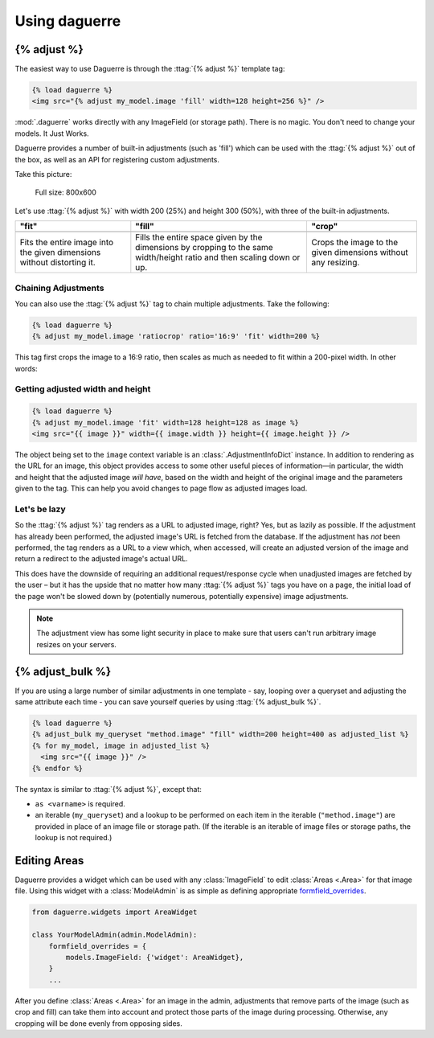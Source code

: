 Using daguerre
==============

.. module:: daguerre.templatetags.daguerre

.. templatetag:: {% adjust %}

{% adjust %}
++++++++++++

The easiest way to use Daguerre is through the :ttag:`{% adjust %}`
template tag:

.. code-block:: html+django

    {% load daguerre %}
    <img src="{% adjust my_model.image 'fill' width=128 height=256 %}" />

:mod:`.daguerre` works directly with any ImageField (or storage path).
There is no magic. You don't need to change your models. It Just Works.

Daguerre provides a number of built-in adjustments (such as 'fill') which
can be used with the :ttag:`{% adjust %}` out of the box, as well as an
API for registering custom adjustments.

Take this picture:

.. figure:: /_static/cat.jpg

    Full size: 800x600

Let's use :ttag:`{% adjust %}` with width 200 (25%) and height 300
(50%), with three of the built-in adjustments.

+-----------------------------------+------------------------------------+------------------------------------+
| "fit"                             | "fill"                             | "crop"                             |
+===================================+====================================+====================================+
| .. image:: /_static/cat_fit.jpg   | .. image:: /_static/cat_fill.jpg   | .. image:: /_static/cat_crop.jpg   |
+-----------------------------------+------------------------------------+------------------------------------+
| Fits the entire image into the    | Fills the entire space given by    | Crops the image to the given       |
| given dimensions without          | the dimensions by cropping to the  | dimensions without any resizing.   |
| distorting it.                    | same width/height ratio and then   |                                    |
|                                   | scaling down or up.                |                                    |
+-----------------------------------+------------------------------------+------------------------------------+

Chaining Adjustments
--------------------

You can also use the :ttag:`{% adjust %}` tag to chain multiple
adjustments. Take the following:

.. code-block:: html+django

    {% load daguerre %}
    {% adjust my_model.image 'ratiocrop' ratio='16:9' 'fit' width=200 %}

This tag first crops the image to a 16:9 ratio, then scales as much as
needed to fit within a 200-pixel width. In other words:

.. image:: /_static/cat_ratiocrop_fit.jpg

.. seealso:: :mod:`daguerre.adjustments` for more built-in adjustments.

Getting adjusted width and height
---------------------------------

.. code-block:: html+django

    {% load daguerre %}
    {% adjust my_model.image 'fit' width=128 height=128 as image %}
    <img src="{{ image }}" width={{ image.width }} height={{ image.height }} />

The object being set to the ``image`` context variable is an
:class:`.AdjustmentInfoDict` instance. In addition to rendering as
the URL for an image, this object provides access to some other
useful pieces of information—in particular, the width and height
that the adjusted image *will have*, based on the width and height
of the original image and the parameters given to the tag. This can
help you avoid changes to page flow as adjusted images load.

Let's be lazy
-------------

So the :ttag:`{% adjust %}` tag renders as a URL to adjusted image,
right? Yes, but as lazily as possible. If the adjustment has already
been performed, the adjusted image's URL is fetched from the database.
If the adjustment has *not* been performed, the tag renders as a URL
to a view which, when accessed, will create an adjusted version of the
image and return a redirect to the adjusted image's actual URL.

This does have the downside of requiring an additional
request/response cycle when unadjusted images are fetched by the user
– but it has the upside that no matter how many :ttag:`{% adjust %}`
tags you have on a page, the initial load of the page won't be slowed
down by (potentially numerous, potentially expensive) image
adjustments.

.. note::

    The adjustment view has some light security in place to
    make sure that users can't run arbitrary image resizes on your
    servers.


.. templatetag:: {% adjust_bulk %}

{% adjust_bulk %}
+++++++++++++++++

If you are using a large number of similar adjustments in one
template - say, looping over a queryset and adjusting the same
attribute each time - you can save yourself queries by using
:ttag:`{% adjust_bulk %}`.

.. code-block:: html+django

    {% load daguerre %}
    {% adjust_bulk my_queryset "method.image" "fill" width=200 height=400 as adjusted_list %}
    {% for my_model, image in adjusted_list %}
      <img src="{{ image }}" />
    {% endfor %}

The syntax is similar to :ttag:`{% adjust %}`, except that:

* ``as <varname>`` is required.
* an iterable (``my_queryset``) and a lookup to be performed on each
  item in the iterable (``"method.image"``) are provided in place
  of an image file or storage path. (If the iterable is an iterable of
  image files or storage paths, the lookup is not required.)

Editing Areas
+++++++++++++

Daguerre provides a widget which can be used with any
:class:`ImageField` to edit :class:`Areas <.Area>` for that image file.
Using this widget with a :class:`ModelAdmin` is as simple as defining
appropriate `formfield_overrides`_.

.. code-block:: python

    from daguerre.widgets import AreaWidget

    class YourModelAdmin(admin.ModelAdmin):
        formfield_overrides = {
            models.ImageField: {'widget': AreaWidget},
        }
        ...

After you define :class:`Areas <.Area>` for an image in the admin,
adjustments that remove parts of the image (such as crop and fill) can
take them into account and protect those parts of the image during
processing. Otherwise, any cropping will be done evenly from opposing
sides.

.. _formfield_overrides: https://docs.djangoproject.com/en/dev/ref/contrib/admin/#django.contrib.admin.ModelAdmin.formfield_overrides
